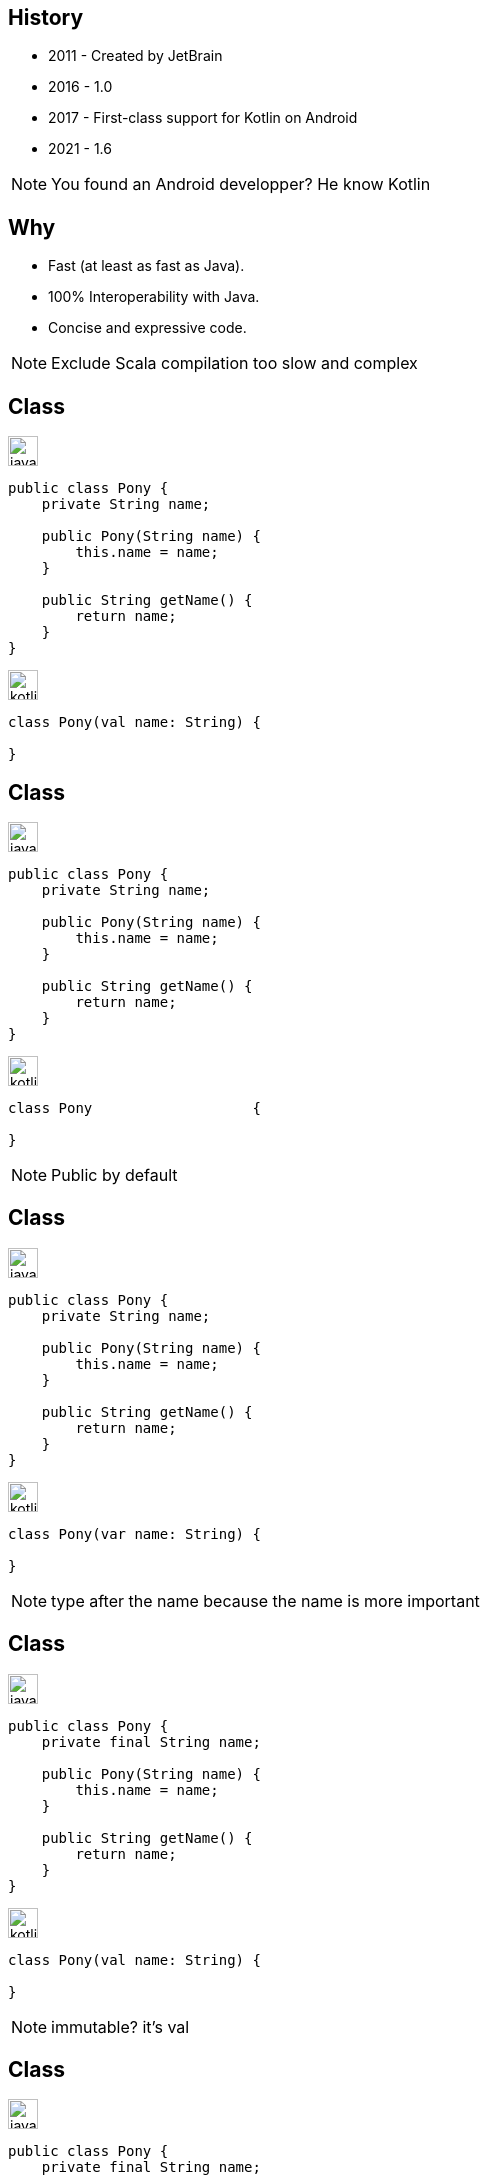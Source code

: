 :source-highlighter: highlightjs
:revealjs_theme: black
:revealjs_progress: true
:revealjs_slideNumber: true
:revealjs_history: true
:revealjs_showNotes: false
:revealjs_width: 1080
:imagesdir: images
:customcss: css/custom.css

== History

* 2011 - Created by JetBrain
* 2016 - 1.0
* 2017 - First-class support for Kotlin on Android
* 2021 - 1.6

[NOTE.speaker]
--
You found an Android developper? He know Kotlin
--
== Why

* Fast (at least as fast as Java).
* 100% Interoperability with Java.
* Concise and expressive code.

[NOTE.speaker]
--
Exclude Scala compilation too slow and complex
--

[%notitle]
[transition=fade-in]
== Class

image:java.png[width=30]
[source,java]
----
public class Pony {
    private String name;

    public Pony(String name) {
        this.name = name;
    }

    public String getName() {
        return name;
    }
}
----

image:kotlin.png[width=30]
[source,kotlin]
[.hideCode]
----
class Pony(val name: String) {

}
----

[%notitle]
[transition=fade-in]
== Class

image:java.png[width=30]
[source,java]
----
public class Pony {
    private String name;

    public Pony(String name) {
        this.name = name;
    }

    public String getName() {
        return name;
    }
}
----

image:kotlin.png[width=30]
[source,kotlin]
----
class Pony                   {
    
}
----

[NOTE.speaker]
--
Public by default
--

[%notitle]
[transition=fade-in]
== Class

image:java.png[width=30]
[source,java]
----
public class Pony {
    private String name;

    public Pony(String name) {
        this.name = name;
    }

    public String getName() {
        return name;
    }
}
----

image:kotlin.png[width=30]
[source,kotlin]
----
class Pony(var name: String) {
    
}
----

[NOTE.speaker]
--
type after the name because the name is more important
--


[%notitle]
[transition=fade-in]
== Class

image:java.png[width=30]
[source,java]
----
public class Pony {
    private final String name;

    public Pony(String name) {
        this.name = name;
    }

    public String getName() {
        return name;
    }
}
----

image:kotlin.png[width=30]
[source,kotlin]
----
class Pony(val name: String) {
    
}
----

[NOTE.speaker]
--
immutable? it's val
--


[%notitle]
[transition=fade-in]
== Class

image:java.png[width=30]
[source,java]
----
public class Pony {
    private final String name;

    public Pony(String name) {
        this.name = name;
    }

    public String getName() {
        return name;
    }
}
----
[source,java]
----
new Pony("Rainbow Dash");
----

image:kotlin.png[width=30]
[source,kotlin]
----
class Pony(val name: String)
----
[source,java, step=1]
----
Pony("Rainbow Dash")
----

[NOTE.speaker]
--
no new
curly braces optional as the semicolumn
--

[transition=fade-in]
== Data class

image:java.png[width=30]
[source,java]
----
public record Pony(String name) {
}
----

image:kotlin.png[width=30]
[source,kotlin,step=1]
----
data class Pony(val name: String)
----

[NOTE.speaker]
--
curly braces optional as the semicolumn
--


[%notitle]
== Sucre

image:sucre.jpg[]

[transition=fade-in]
== Data class

image:java.png[width=30]
[source,java]
----
public record Pony(String name) {
}
----

image:kotlin.png[width=30]
[source,kotlin]
----
data class Pony(val name: String = "Rainbow Dash")
----

[NOTE.speaker]
--
default parameters
--

[transition=fade-in]
== Default, Named, ...


image:kotlin.png[width=30]
[source,kotlin]
----
data class Pony(
    val id: String,
    val name: String = "Rainbow Dash")
----

[source,kotlin, step=1]
----
val p1 = Pony("123") // Pony(id=123, name=Rainbow Dash)
----
[source,kotlin, step=2]
----
val p2 = Pony(name = "Pinkie", id = "234") // Pony(id=234, name=Pinkie)
----
[source,kotlin, step=3]
----
val p3 = p1.copy(name = "Twilight") // Pony(id=123, name=Twilight)
----
[source,kotlin, step=4]
----
val (id, name) = p1 // id=123 name=Rainbow Dash
----
[source,kotlin, step=5]
----
val (_, name) = p1
----

[NOTE.speaker]
--
default parameters
--

[transition=fade-in]
== Value

image:java.png[width=30]
[source,java]
----
record PonyId(String value) {}
----
[source,java, step=1]
----
record Pony(PonyId id, PonyName name) {}
----

image:kotlin.png[width=30]
[source,kotlin, step=2]
----
@JvmInline
value class PonyId(val id: String)
----

[NOTE.speaker]
--
default parameters
--

[%notitle]
== old

image:old.gif[width=300]

[NOTE.speaker]
--
Tu me montre plein de super chose mais moi j'ai encore du java
--

[transition=slide-in fade-out]
== Calling Kotlin from Java

image:java.png[width=30]
[source,java]
----
var p = new Pony("id", "name");
p.copy("123", p.getName());
p.getId();
----

[NOTE.speaker]
--
Kotlin can call java code but also create java friendly code
It's also possible to generate multiple fuctions for default parameters
--

[transition=fade-in]
== Lambda

image:java.png[width=30]
[source,java]
----
public String doStuff(String name, BiFunction<String, Integer, String> f) {
    return f.apply(name, 42);
}
----

image:kotlin.png[width=30]
[source,kotlin, step=1]
----
fun doStuff(name: String, f: (String, Int) -> String): String {
    return f(name, 42)
}
----

[NOTE.speaker]
--
No need of bifunction wrapper
Function2 under the hood
--

[transition=fade-in]
== Lambda

image:java.png[width=30]
[source,java]
----
public String doStuff(String name, BiFunction<String, Integer, String> f) {
    return f.apply(name, 42);
}
doStuff("name", (a,b) -> a+b);
----

image:kotlin.png[width=30]
[source,kotlin]
----
fun doStuff(name: String, f: (String, Int) -> String): String {
    return f(name, 42)
}
doStuff("name", {a,b -> a + b})
----

[NOTE.speaker]
--
Call are same
--

[transition=fade-in]
== Lambda

image:java.png[width=30]
[source,java]
----
public String doStuff(String name, BiFunction<String, Integer, String> f) {
    return f.apply(name, 42);
}
doStuff("name", (a,b) -> a+b);
----

image:kotlin.png[width=30]
[source,kotlin]
----
fun doStuff(name: String, f: (String, Int) -> String): String {
    return f(name, 42)
}
doStuff("name") {a,b -> a + b}
----

[NOTE.speaker]
--
Lambda last parameter can be extracted
--

[transition=fade-out]
== Lambda Usage

image:java.png[width=30]
[source,java]
----
@Bean
RouterFunction<ServerResponse> routes(PonyHandler ponyHandler) {
    return
            route(GET("/ponies"), ponyHandler::findAll)
                    .and(route(POST("/ponies"), ponyHandler::create))
                    .andNest(path("/{id}"),
                            route(GET("/"), ponyHandler::findOne));
}
----

image:kotlin.png[width=30]
[source,kotlin]
----
@Bean
fun routes(ponyHandler: PonyHandler): RouterFunction<ServerResponse> {
    return route(GET("/ponies"), ponyHandler::findAll)
            .and(route(POST("/ponies"), ponyHandler::create))
            .andNest(path("/{id}"),
                    route(GET("/"), ponyHandler::findOne))
}
----

[NOTE.speaker]
--
Lambda last parameter can be extracted
--

[transition=fade-in]
== Lambda Usage

image:java.png[width=30]
[source,java]
----
@Bean
RouterFunction<ServerResponse> routes(PonyHandler ponyHandler) {
    return
            route(GET("/ponies"), ponyHandler::findAll)
                    .and(route(POST("/ponies"), ponyHandler::create))
                    .andNest(path("/{id}"),
                            route(GET("/"), ponyHandler::findOne));
}
----

image:kotlin.png[width=30]
[source,kotlin]
----
@Bean
fun routes(ponyHandler: PonyHandler): RouterFunction<ServerResponse> {
    return router { 
        "/ponies".nest { 
            GET("", ponyHandler::findAll)
            POST("", ponyHandler::create)
            "/{id}".nest { 
                GET("", ponyHandler::findOne)
            }
        }
    }
}
----

[NOTE.speaker]
--
Usage of lambda as last parameter for DSL
This one is build-in for springboot
--

[transition=fade-in]
== Lambda Usage

image:java.png[width=30]
[source,java]
----
@Bean
RouterFunction<ServerResponse> routes(PonyHandler ponyHandler) {
    return
            route(GET("/ponies"), ponyHandler::findAll)
                    .and(route(POST("/ponies"), ponyHandler::create))
                    .andNest(path("/{id}"),
                            route(GET("/"), ponyHandler::findOne));
}
----

image:kotlin.png[width=30]
[source,kotlin]
----
@Bean
fun routes(ponyHandler: PonyHandler) = router {
    "/ponies".nest {
        GET("", ponyHandler::findAll)
        POST("", ponyHandler::create)
        "/{id}".nest {
            GET("", ponyHandler::findOne)
        }
    }
}
----

[NOTE.speaker]
--
Usage of lambda as last parameter for DSL
This one is build-in for springboot
--

== Sealed

image:java.png[width=30]
[source,java]
----
public sealed interface Pony permits Pegasis, Unicorn {}
public final class Pegasis implements Pony {}
public final class Unicorn implements Pony {}
----

image:kotlin.png[width=30]
[source,kotlin, step=1]
----
sealed interface Pony
class Unicorn: Pony
class Pegasis: Pony
----

[NOTE.speaker]
--
3 files for the sealed in java
--

[transition=fade-in]
== Pattern Matching

image:java.png[width=30]
[source,java]
----
Pony p = aPony();
switch (p) {
    case Unicorn u -> u.doMagic();
    case Pegasis g -> g.fly();
}
----

image:kotlin.png[width=30]
[source,kotlin, step=1]
----
val p = aPony()
when (p) {
    is Unicorn -> p.doMagic()
    is Pegasis -> p.fly()
}
----

[NOTE.speaker]
--
smart cast no new variable
same check on sealed
--

[transition=fade-in]
== Pattern Matching

image:java.png[width=30]
[source,java]
[.hidden]
----
Pony p = aPony();
switch (p) {
    case Unicorn u -> u.doMagic();
    case Pegasis g -> g.fly();
}
----

image:kotlin.png[width=30]
[source,kotlin]
----
val p = aPony()
when (p) {
    is Unicorn -> p.doMagic()
    is Pegasis -> p.fly()
}
----

[NOTE.speaker]
--
Java 17 preview
--

[transition=fade-in]
== Null safty

image:java.png[width=30]
[source,java]
----
public void doStuff(Pony p) {
    if (p == null) {
        throw new RuntimeException("Pony must not be null");
    }
    // stuff
}
----

image:kotlin.png[width=30]
[source,kotlin, step=1]
----
fun doStuff(p: Pony) {


    
    // doStuff
}
----

[transition=fade-in]
== Null safty

image:java.png[width=30]
[source,java]
----
public void doStuff(Pony p) {
    if (p == null) {
        throw new RuntimeException("Pony must not be null");
    }
    // stuff
}
----

image:kotlin.png[width=30]
[source,kotlin]
----
fun doStuff(p: Pony?) {
    if (p == null) {
        throw RuntimeException("Pony must not be null")
    }
    // doStuff with no more nullable p: Pony
}
----

== Extension functions

image:kotlin.png[width=30]
[source,kotlin]
----
fun String.asPony(): Pony = Pony(this)
"Rainbow Dash".toPony()
----

[NOTE.speaker]
--
Add function to external classes

Enchance without modify

Exemple: Domain to DTO mapping
--


== Scope Function Apply

image:java.png[width=30]
[source,java]
----
var builder = new PonyBuilder();
builder.setName("name")
builder.setId("id")
var result = builder.build()
----


image:kotlin.png[width=30]
[source,kotlin, step=1]
----
val result = PonyBuilder().apply {
    id = "id"
    name = "name"
}.build()
----

[NOTE.speaker]
--
easy to read
--

[transition=fade-in]
== Scope Function With

image:java.png[width=30]
[source,java]
----
var name = pony.getName();
var id = pony.getId();
var result = stuff(id, name);
----


image:kotlin.png[width=30]
[source,kotlin, step=1]
----
val (name, id) = pony

val result = stuff(id, name)
----

[NOTE.speaker]
--
if pony is note a dataclass?
--

[transition=fade-in]
== Scope Function With

image:java.png[width=30]
[source,java]
----
var name = pony.getName();
var id = pony.getId();
var result = stuff(id, name);
----


image:kotlin.png[width=30]
[source,kotlin]
----
var result = with(pony) {
  stuff(id, name);
}
----

[NOTE.speaker]
--
Everything is an expression and can be returned
--

== Scope Function 

* let
* with
* run
* apply
* also

[NOTE.speaker]
--
Other available
--

[%notitle]
== woo

image:wooo.jpg[]

== Spring integration

image:spring.init.png[]

[fragement, step=1]
image:spring.doc.png[]

== Spring integration

First class coroutine support

* Webflux
* Mvc
* Data reactive
* Messaging
* Vault

== Spring integration

* router dsl
* security dsl

== Some examples from spring

image:java.png[width=30]
[source,java]
----
public class Application {

	public static JafuApplication app = webApplication(a -> a.beans(b -> b
			.bean(SampleService.class))
			.enable(webMvc(s -> s
					.port(s.profiles().contains("test") ? 8181 : 8080)
					.router(router -> {
						SampleHandler handler = s.ref(SampleHandler.class);
						router
								.GET("/", handler::hello)
								.GET("/api", handler::json);
					}).converters(c -> c
							.string()
							.jackson()))));

	public static void main (String[] args) {
		app.run(args);
	}
}
----

== Some examples from spring

image:java.png[width=30]
[source,java]
----
val app = webApplication {
	beans {
		bean<SampleService>()
	}
	webMvc {
		port = if (profiles.contains("test")) 8181 else 8080
		router {
			val service = ref<SampleService>()
			GET("/") {
				ok().body(service.generateMessage())
			}
			GET("/api") {
				ok().body(Sample(service.generateMessage()))
			}
		}
		converters {
			string()
			jackson {
				indentOutput = true
			}
		}
	}
}
----

